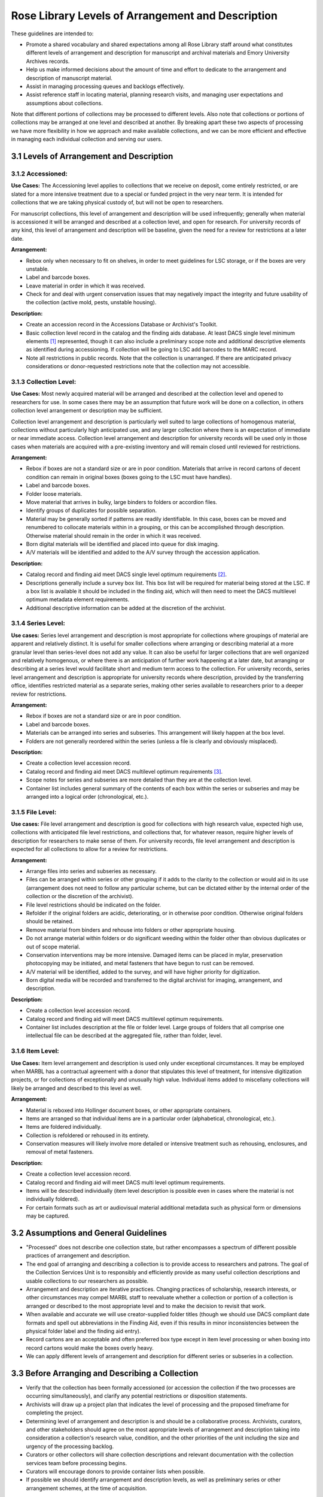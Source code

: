 .. _Levels-of-arrangement-and-description:

===================================================
Rose Library Levels of Arrangement and Description
===================================================

These guidelines are intended to:

*	Promote a shared vocabulary and shared expectations among all Rose Library staff 
	around what constitutes different levels of arrangement and description for 
	manuscript and archival materials and Emory University Archives records.  
*	Help us make informed decisions about the amount of time and effort to dedicate to 
	the arrangement and description of manuscript material.
*	Assist in managing processing queues and backlogs effectively.
*	Assist reference staff in locating material, planning research visits, and 
	managing user expectations and assumptions about collections.
	
Note that different portions of collections may be processed to different levels.  
Also note that collections or portions of collections may be arranged at one level and 
described at another.  By breaking apart these two aspects of processing we have more 
flexibility in how we approach and make available collections, and we can be more 
efficient and effective in managing each individual collection and serving our users.

------------------------------------------
3.1 Levels of Arrangement and Description
------------------------------------------

^^^^^^^^^^^^^^^^^^^
3.1.2 Accessioned:
^^^^^^^^^^^^^^^^^^^

**Use Cases:** The Accessioning level applies to collections that we receive on 
deposit, come entirely restricted, or are slated for a more intensive treatment due to 
a special or funded project in the very near term. It is intended for collections that 
we are taking physical custody of, but will not be open to researchers. 

For manuscript collections, this level of arrangement and description will be used 
infrequently; generally when material is accessioned it will be arranged and described 
at a collection level, and open for research.  For university records of any kind, 
this level of arrangement and description will be baseline, given the need for a 
review for restrictions at a later date.

**Arrangement:**

*	Rebox only when necessary to fit on shelves, in order to meet guidelines for LSC 
	storage, or if the boxes are very unstable.
*	Label and barcode boxes.
*	Leave material in order in which it was received.
*	Check for and deal with urgent conservation issues that may negatively impact the 
	integrity and future usability of the collection (active mold, pests, unstable 
	housing).
	
**Description:**

*	Create an accession record in the Accessions Database or Archivist's Toolkit. 
*	Basic collection level record in the catalog and the finding aids database.  At 
	least DACS single level minimum elements [#f1]_ represented, though it can also 
	include a preliminary scope note and additional descriptive elements as 
	identified during accessioning.  If collection will be going to LSC add barcodes 
	to the MARC record.
*	Note all restrictions in public records.  Note that the collection is unarranged. 
	If there are anticipated privacy considerations or donor-requested restrictions 
	note that the collection may not accessible.
	
^^^^^^^^^^^^^^^^^^^^^^^^
3.1.3 Collection Level:
^^^^^^^^^^^^^^^^^^^^^^^^

**Use Cases:** Most newly acquired material will be arranged and described at the 
collection level and opened to researchers for use.   In some cases there may be an 
assumption that future work will be done on a collection, in others collection level 
arrangement or description may be sufficient.   

Collection level arrangement and description is particularly well suited to large 
collections of homogenous material, collections without particularly high anticipated 
use, and any larger collection where there is an expectation of immediate or near 
immediate access. Collection level arrangement and description for university records 
will be used only in those cases when materials are acquired with a pre-existing 
inventory and will remain closed until reviewed for restrictions.

**Arrangement:**

*	Rebox if boxes are not a standard size or are in poor condition. Materials that 
	arrive in record cartons of decent condition can remain in original boxes (boxes 
	going to the LSC must have handles).  
*	Label and barcode boxes.
*	Folder loose materials.
*	Move material that arrives in bulky, large binders to folders or accordion files.
*	Identify groups of duplicates for possible separation.
*	Material may be generally sorted if patterns are readily identifiable.  In this 
	case, boxes can be moved and renumbered to collocate materials within in a 
	grouping, or this can be accomplished through description.  Otherwise material 
	should remain in the order in which it was received.
*	Born digital materials will be identified and placed into queue for disk imaging.
*	A/V materials will be identified and added to the A/V survey through the 
	accession application.
	
**Description:**

*	Catalog record and finding aid meet DACS single level optimum requirements 
	[#f2]_.  
*	Descriptions generally include a survey box list.  This box list will be required 
	for material being stored at the LSC.  If a box list is available it should be 
	included in the finding aid, which will then need to meet the DACS multilevel 
	optimum metadata element requirements. 
*	Additional descriptive information can be added at the discretion of the 
	archivist.
	
^^^^^^^^^^^^^^^^^^^^
3.1.4 Series Level:
^^^^^^^^^^^^^^^^^^^^

**Use cases:** Series level arrangement and description is most appropriate for 
collections where groupings of material are apparent and relatively distinct.  It is 
useful for smaller collections where arranging or describing material at a more 
granular level than series-level does not add any value.  It can also be useful for 
larger collections that are well organized and relatively homogenous, or where there 
is an anticipation of further work happening at a later date, but arranging or 
describing at a series level would facilitate short and medium term access to the 
collection. For university records, series level arrangement and description is 
appropriate for university records where description, provided by the transferring 
office, identifies restricted material as a separate series, making other series 
available to researchers prior to a deeper review for restrictions. 

**Arrangement:**

*	Rebox if boxes are not a standard size or are in poor condition.
*	Label and barcode boxes. 
*	Materials can be arranged into series and subseries.  This arrangement will 
	likely happen at the box level. 
*	Folders are not generally reordered within the series (unless a file is clearly 
	and obviously misplaced).
	
**Description:**

*	Create a collection level accession record.
*	Catalog record and finding aid meet DACS multilevel optimum requirements [#f3]_.  
*	Scope notes for series and subseries are more detailed than they are at the 
	collection level.  
*	Container list includes general summary of the contents of each box within the 
	series or subseries and may be arranged into a logical order (chronological, 
	etc.).

^^^^^^^^^^^^^^^^^^
3.1.5 File Level:
^^^^^^^^^^^^^^^^^^

**Use cases:** File level arrangement and description is good for collections with 
high research value, expected high use, collections with anticipated file level 
restrictions, and collections that, for whatever reason, require higher levels of 
description for researchers to make sense of them. For university records, file level 
arrangement and description is expected for all collections to allow for a review for 
restrictions.

**Arrangement:**

*	Arrange files into series and subseries as necessary. 
*	Files can be arranged within series or other grouping if it adds to the clarity 
	to the collection or would aid in its use (arrangement does not need to follow 
	any particular scheme, but can be dictated either by the internal order of the 
	collection or the discretion of the archivist).
*	File level restrictions should be indicated on the folder.
*	Refolder if the original folders are acidic, deteriorating, or in otherwise poor 
	condition.  Otherwise original folders should be retained.
*	Remove material from binders and rehouse into folders or other appropriate 
	housing.
*	Do not arrange material within folders or do significant weeding within the 
	folder other than obvious duplicates or out of scope material.
*	Conservation interventions may be more intensive.  Damaged items can be placed in 
	mylar, preservation photocopying may be initiated, and metal fasteners that have 
	begun to rust can be removed. 
*	A/V material will be identified, added to the survey, and will have higher 
	priority for digitization. 
*	Born digital media will be recorded and transferred to the digital archivist for 
	imaging, arrangement, and description.
	
**Description:**

*	Create a collection level accession record.
*	Catalog record and finding aid will meet DACS multilevel optimum requirements.  
*	Container list includes description at the file or folder level.  Large groups of 
	folders that all comprise one intellectual file can be described at the 
	aggregated file, rather than folder, level.

^^^^^^^^^^^^^^^^^^
3.1.6 Item Level:
^^^^^^^^^^^^^^^^^^

**Use Cases:** Item level arrangement and description is used only under exceptional 
circumstances. It may be employed when MARBL has a contractual agreement with a donor 
that stipulates this level of treatment, for intensive digitization projects, or for 
collections of exceptionally and unusually high value. Individual items added to 
miscellany collections will likely be arranged and described to this level as well.

**Arrangement:**

*	Material is reboxed into Hollinger document boxes, or other appropriate 
	containers. 
*	Items are arranged so that individual items are in a particular order 	
	(alphabetical, chronological, etc.).
*	Items are foldered individually. 
*	Collection is refoldered or rehoused in its entirety.
*	Conservation measures will likely involve more detailed or intensive treatment 
	such as rehousing, enclosures, and removal of metal fasteners.
	
**Description:**

*	Create a collection level accession record.
*	Catalog record and finding aid will meet DACS multi level optimum requirements.  
*	Items will be described individually (item level description is possible even in 
	cases where the material is not individually foldered).
*	For certain formats such as art or audiovisual material additional metadata such 
	as physical form or dimensions may be captured.
	
---------------------------------------
3.2 Assumptions and General Guidelines
---------------------------------------

*	"Processed" does not describe one collection state, but rather encompasses a 
	spectrum of different possible practices of arrangement and description.
*	The end goal of arranging and describing a collection is to provide access to 
	researchers and patrons.  The goal of the Collection Services Unit is to 
	responsibly and efficiently provide as many useful collection descriptions and 
	usable collections to our researchers as possible.
*	Arrangement and description are iterative practices.  Changing practices of 
	scholarship, research interests, or other circumstances may compel MARBL staff to 
	reevaluate whether a collection or portion of a collection is arranged or 
	described to the most appropriate level and to make the decision to revisit that 
	work.
*	When available and accurate we will use creator-supplied folder titles (though we 
	should use DACS compliant date formats and spell out abbreviations in the Finding 
	Aid, even if this results in minor inconsistencies between the physical folder 
	label and the finding aid entry).
*	Record cartons are an acceptable and often preferred box type except in item 
	level processing or when boxing into record cartons would make the boxes overly 
	heavy.
*	We can apply different levels of arrangement and description for different series 
	or subseries in a collection.  

-------------------------------------------------
3.3 Before Arranging and Describing a Collection
-------------------------------------------------

*	Verify that the collection has been formally accessioned (or accession the 
	collection if the two processes are occurring simultaneously), and clarify any 
	potential restrictions or disposition statements. 
*	Archivists will draw up a project plan that indicates the level of processing and 
	the proposed timeframe for completing the project.
*	Determining level of arrangement and description is and should be a collaborative 
	process.  Archivists, curators, and other stakeholders should agree on the most 
	appropriate levels of arrangement and description taking into consideration a 
	collection's research value, condition, and the other priorities of the unit 
	including the size and urgency of the processing backlog. 
*	Curators or other collectors will share collection descriptions and relevant 
	documentation with the collection services team before processing begins.
*	Curators will encourage donors to provide container lists when possible.
*	If possible we should identify arrangement and description levels, as well as 
	preliminary series or other arrangement schemes, at the time of acquisition.
	
----------------------------------
3.4 Time and Cost Analysis [#f4]_
----------------------------------

^^^^^^^^^^^^
3.4.1 Time:
^^^^^^^^^^^^

+--------------------------------------+--------------------------------------------+
| **Level**                            | **Timeline**                               |
+======================================+============================================+
| Collection level                     | .5-2 hours per linear foot                 |
+--------------------------------------+--------------------------------------------+
| Series level                         | 2-5 hours per linear foot                  |
+--------------------------------------+--------------------------------------------+
| File level condition 1               | 6-12 hours per linear foot                 |
| (when material arrives foldered)     |                                            |
+--------------------------------------+--------------------------------------------+
| File level condition 2               | 15-20 hours per linear foot                |
| (when material is unorganized and    |                                            |
| unfoldered)                          |                                            |
+--------------------------------------+--------------------------------------------+
| Item level                           | 24-30 hours per linear foot                |
+--------------------------------------+--------------------------------------------+

^^^^^^^^^^^^^^^
3.4.2 Expense:
^^^^^^^^^^^^^^^

+--------------------------------------+--------------------------------------------+
| **Level**                            | **Cost per linear foot**                   |
+======================================+============================================+
| Collection level                     | **Staff:** $20-$80                         |
|                                      | **Supplies:** $8.45                        |
|                                      | **Average Total: $58.45**                  | 
+--------------------------------------+--------------------------------------------+
| Series level                         | **Staff:** $80-$200                        |
|                                      | **Supplies:** $16.87                       |
|                                      | **Average Total: $157.00**                 |
+--------------------------------------+--------------------------------------------+
| File level condition 1               | **Staff:** $240-$480                       |
| (when material arrives foldered)     | **Supplies:** $23.14                       |
|                                      | **Average Total: $383.00**                 |
+--------------------------------------+--------------------------------------------+
| File level condition 2               | **Staff:** $600-$800                       |
| (when material is unorganized and    | **Supplies:** $23.14                       |
| unfoldered)                          | **Average Total: $723.00**                 |
+--------------------------------------+--------------------------------------------+
| Item level                           | **Staff:** $960-$1200                      |
|                                      | **Supplies:** $45.50                       |
|                                      | **Average Total: $1125.00**                |
+--------------------------------------+--------------------------------------------+

--------------------------------------
3.5 Levels of Arrangement Quick Guide
--------------------------------------

+--------------------------------------+--------------------------------------------+----------------------------------------------------------------+
| **Level**                            | **Arrangement**                            | **Actions**                                                    |
+======================================+============================================+================================================================+
| Collection level                     | Material is left in its original order     | Rehouse into standard sized boxes.                             |
|                                      |                                            | No rehousing of individual files.                              |
|                                      |                                            | Check for mold, pests, and nitrate film.                       |
+--------------------------------------+--------------------------------------------+----------------------------------------------------------------+
| Series level                         | Put series and boxes and/or volumes into   | Rehouse into standard sized boxes.                             |
|                                      | rough order.                               | Check for mold, pests, and nitrate film.                       |
|                                      | If folder material is not foldered, remove | Note presence of A/V material and digital media.               |
|                                      | materials from binders if binders prevent  |                                                                |
|                                      | the closing of boxes.                      |                                                                |
+--------------------------------------+--------------------------------------------+----------------------------------------------------------------+
| Folder/file level                    | Put series and folders or volumes in order | Rehouse into archival boxes.                                   |
|                                      | within boxes. Do not order or arrange      | Refolder into archival folders only if originals are damaged   |
|                                      | within folders.                            | or do not fit.                                                 |
|                                      | If folder material is not foldered,        | Check for mold, pests, and nitrate film.                       |
|                                      | identify items, roughly sort, and place    |                                                                |
|                                      | into folders.                              |                                                                |
+--------------------------------------+--------------------------------------------+----------------------------------------------------------------+
| Item level                           | Individual items arranged within folders.  | Rehouse into archival boxes.                                   |
|                                      |                                            | Refolder into archival folders.                                |
|                                      |                                            |                                                                |
+--------------------------------------+--------------------------------------------+----------------------------------------------------------------+

--------------------------------------
3.6 Levels of Description Quick Guide
--------------------------------------

+--------------------------------------+--------------------------------------------+
| **Level**                            | **Description**                            |
+======================================+============================================+
| Collection level                     | Create collection level record in          |
|                                      | Accessions Database, Aleph, and EAD/Finding|
|                                      | Aids Database (at least DACS single level).|
|                                      | Conduct general survey of multi-box        |
|                                      | collections.                               |
+--------------------------------------+--------------------------------------------+
| Series level                         | Create collection level record in          |
|                                      | Accessions Database, Aleph. Create EAD/    |
|                                      | finding aid that identifies and describes  |
|                                      | series/subseries. Description includes box |                                                                
|                                      | list that correlates boxes and series/     |                                                                
|                                      | subseries.                                 |
+--------------------------------------+--------------------------------------------+
| Folder/file level                    | Create collection level record in          |
|                                      | Accessions Database, Aleph. Create EAD/    |
|                                      | finding aid with folder list.              |
+--------------------------------------+--------------------------------------------+
| Item level                           | Create collection level record in          |
|                                      | Accessions Database, Aleph. Create detailed|
|                                      | EAD/finding aid with container list that   |                                                    
|                                      | lists individual items.                    |
+--------------------------------------+--------------------------------------------+


.. rubric:: Footnotes

.. [#f1] Includes basic, collection level, elements such as Title, Date, Extent, the Creator (s) of the collection, a Scope and Content note and a note relaying any access restrictions or conditions.
.. [#f2] Includes all of the collection-level information already notes, as well as an administrative history or biographical note and access points. 
.. [#f3] This level of record includes all of the collection-level information required of the single-level optimum records, but each series also receives a scope and content note and other relevant descriptive information.  
.. [#f4] In this model the assumption is that the most time-consuming aspect of archival processing is the work involved in arrangement, specifically refoldering and file level arrangement.  For that reason, the cost per linear foot was calculated based on arrangement, rather than description levels.  There may be cases where a collection is minimally arranged but described in detail where these estimates would be revised, but this calculation should cover most typical scenarios.  Breakdowns of supply and labor costs are included in indices.  
